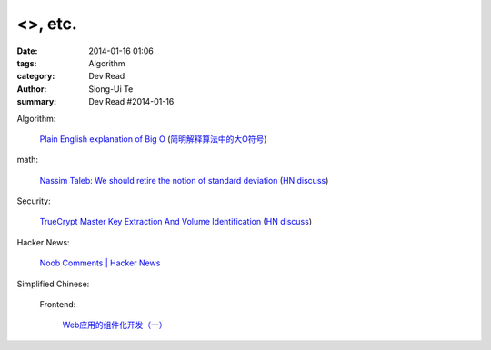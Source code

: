 <>, etc.
#########################################################################################

:date: 2014-01-16 01:06
:tags: Algorithm
:category: Dev Read
:author: Siong-Ui Te
:summary: Dev Read #2014-01-16



Algorithm:

  `Plain English explanation of Big O <http://stackoverflow.com/questions/487258/plain-english-explanation-of-big-o/487278#487278>`_
  (`简明解释算法中的大O符号 <http://blog.jobbole.com/55184/>`_)

math:

  `Nassim Taleb: We should retire the notion of standard deviation <http://www.edge.org/response-detail/25401>`_
  (`HN discuss <https://news.ycombinator.com/item?id=7064435>`__)

Security:

  `TrueCrypt Master Key Extraction And Volume Identification <http://volatility-labs.blogspot.com/2014/01/truecrypt-master-key-extraction-and.html>`_
  (`HN discuss <https://news.ycombinator.com/item?id=7064188>`__)

Hacker News:

  `Noob Comments | Hacker News <https://news.ycombinator.com/noobcomments>`_



Simplified Chinese:

  Frontend:

    `Web应用的组件化开发（一） <http://blog.jobbole.com/56161/>`_
